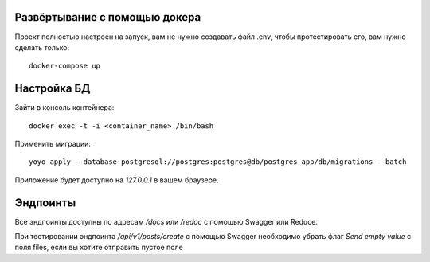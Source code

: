 Развёртывание с помощью докера
----------------------
Проект полностью настроен на запуск, вам не нужно создавать файл .env,
чтобы протестировать его, вам нужно сделать только::
 docker-compose up

Настройка БД
----------------------
Зайти в консоль контейнера:
::
 docker exec -t -i <container_name> /bin/bash
Применить миграции:
::
 yoyo apply --database postgresql://postgres:postgres@db/postgres app/db/migrations --batch

Приложение будет доступно на `127.0.0.1` в вашем браузере.

Эндпоинты
----------------------
Все эндпоинты доступны по адресам `/docs` или `/redoc` с помощью Swagger или Reduce.

При тестировании эндпоинта `/api/v1/posts/create` с помощью Swagger
необходимо убрать флаг `Send empty value` c поля files, если вы хотите отправить пустое поле
